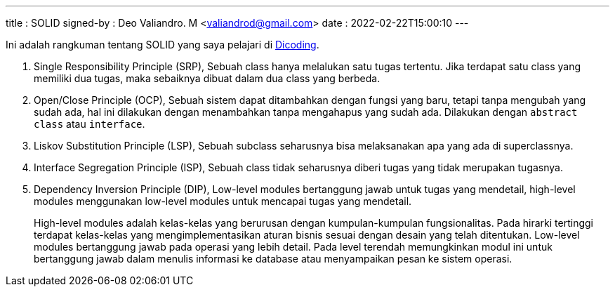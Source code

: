 ---
title     : SOLID
signed-by : Deo Valiandro. M <valiandrod@gmail.com>
date      : 2022-02-22T15:00:10
---

Ini adalah rangkuman tentang SOLID yang saya pelajari di
https://www.dicoding.com/academies/169[Dicoding].

. Single Responsibility Principle (SRP),
Sebuah class hanya melalukan satu tugas tertentu. Jika terdapat satu class yang
memiliki dua tugas, maka sebaiknya dibuat dalam dua class yang berbeda.

. Open/Close Principle (OCP),
Sebuah sistem dapat ditambahkan dengan fungsi yang baru, tetapi tanpa mengubah
yang sudah ada, hal ini dilakukan dengan menambahkan tanpa mengahapus yang sudah
ada. Dilakukan dengan `abstract class` atau `interface`.

. Liskov Substitution Principle (LSP),
Sebuah subclass seharusnya bisa melaksanakan apa yang ada di superclassnya.

. Interface Segregation Principle (ISP),
Sebuah class tidak seharusnya diberi tugas yang tidak merupakan tugasnya.

. Dependency Inversion Principle (DIP),
Low-level modules bertanggung jawab untuk tugas yang mendetail, high-level
modules menggunakan low-level modules untuk mencapai tugas yang mendetail.
+
High-level modules adalah kelas-kelas yang berurusan dengan kumpulan-kumpulan
fungsionalitas. Pada hirarki tertinggi terdapat kelas-kelas yang
mengimplementasikan aturan bisnis sesuai dengan desain yang telah ditentukan.
Low-level modules bertanggung jawab pada operasi yang lebih detail. Pada level
terendah memungkinkan modul ini untuk bertanggung jawab dalam menulis informasi
ke database atau menyampaikan pesan ke sistem operasi. 
